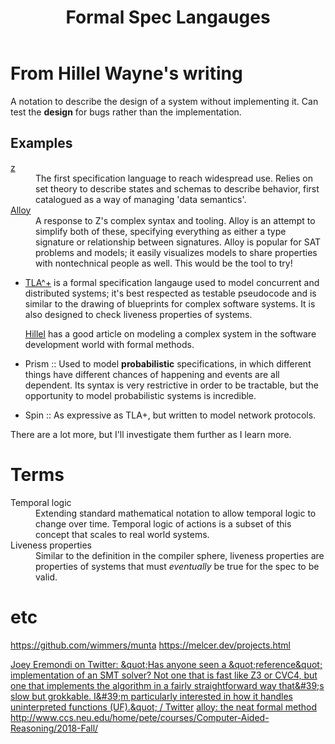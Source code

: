 #+TITLE: Formal Spec Langauges

* From Hillel Wayne's writing
A notation to describe the design of a system without implementing it.
Can test the *design* for bugs rather than the implementation.

** Examples
- [[https://en.wikipedia.org/wiki/Z_notation][z]] :: The first specification language to reach widespread use. Relies on set theory to describe states and schemas to describe behavior, first catalogued as a way of managing 'data semantics'.
- [[https://alloytools.org][Alloy]] :: A response to Z's complex syntax and tooling. Alloy is an attempt to simplify both of these, specifying everything as either a type signature or relationship between signatures.
  Alloy is popular for SAT problems and models; it easily visualizes models to share properties with nontechnical people as well. This would be the tool to try!
- [[https://en.wikipedia.org/wiki/TLA%2B][TLA^+]] is a formal specification langauge used to model concurrent and distributed systems; it's best respected as testable pseudocode and is similar to the drawing of blueprints for complex software systems.
  It is also designed to check liveness properties of systems.

  [[https://medium.com/espark-engineering-blog/formal-methods-in-practice-8f20d72bce4f][Hillel]] has a good article on modeling a complex system in the software development world with formal methods.
- Prism :: Used to model *probabilistic* specifications, in which different things have different chances of happening and events are all dependent. Its syntax is very restrictive in order to be tractable, but the opportunity to model probabilistic systems is incredible.
- Spin :: As expressive as TLA+, but written to model network protocols.
There are a lot more, but I'll investigate them further as I learn more.
* Terms
- Temporal logic :: Extending standard mathematical notation to allow temporal logic to change over time.
  Temporal logic of actions is a subset of this concept that scales to real world systems.
- Liveness properties :: Similar to the definition in the compiler sphere, liveness properties are properties of systems that must /eventually/ be true for the spec to be valid.
* etc
https://github.com/wimmers/munta
https://melcer.dev/projects.html

[[https://mobile.twitter.com/EremondiJoey/status/1314319848592216064][Joey Eremondi on Twitter: &quot;Has anyone seen a &quot;reference&quot; implementation of an SMT solver? Not one that is fast like Z3 or CVC4, but one that implements the algorithm in a fairly straightforward way that&#39;s slow but grokkable. I&#39;m particularly interested in how it handles uninterpreted functions (UF).&quot; / Twitter]]
[[https://www.hillelwayne.com/post/alloydocs/][alloy: the neat formal method]]
http://www.ccs.neu.edu/home/pete/courses/Computer-Aided-Reasoning/2018-Fall/
